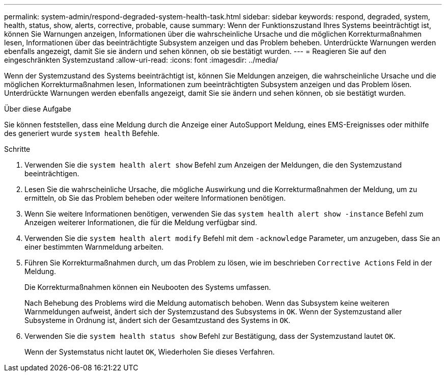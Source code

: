 ---
permalink: system-admin/respond-degraded-system-health-task.html 
sidebar: sidebar 
keywords: respond, degraded, system, health, status, show, alerts, corrective, probable, cause 
summary: Wenn der Funktionszustand Ihres Systems beeinträchtigt ist, können Sie Warnungen anzeigen, Informationen über die wahrscheinliche Ursache und die möglichen Korrekturmaßnahmen lesen, Informationen über das beeinträchtigte Subsystem anzeigen und das Problem beheben. Unterdrückte Warnungen werden ebenfalls angezeigt, damit Sie sie ändern und sehen können, ob sie bestätigt wurden. 
---
= Reagieren Sie auf den eingeschränkten Systemzustand
:allow-uri-read: 
:icons: font
:imagesdir: ../media/


[role="lead"]
Wenn der Systemzustand des Systems beeinträchtigt ist, können Sie Meldungen anzeigen, die wahrscheinliche Ursache und die möglichen Korrekturmaßnahmen lesen, Informationen zum beeinträchtigten Subsystem anzeigen und das Problem lösen. Unterdrückte Warnungen werden ebenfalls angezeigt, damit Sie sie ändern und sehen können, ob sie bestätigt wurden.

.Über diese Aufgabe
Sie können feststellen, dass eine Meldung durch die Anzeige einer AutoSupport Meldung, eines EMS-Ereignisses oder mithilfe des generiert wurde `system health` Befehle.

.Schritte
. Verwenden Sie die `system health alert show` Befehl zum Anzeigen der Meldungen, die den Systemzustand beeinträchtigen.
. Lesen Sie die wahrscheinliche Ursache, die mögliche Auswirkung und die Korrekturmaßnahmen der Meldung, um zu ermitteln, ob Sie das Problem beheben oder weitere Informationen benötigen.
. Wenn Sie weitere Informationen benötigen, verwenden Sie das `system health alert show -instance` Befehl zum Anzeigen weiterer Informationen, die für die Meldung verfügbar sind.
. Verwenden Sie die `system health alert modify` Befehl mit dem `-acknowledge` Parameter, um anzugeben, dass Sie an einer bestimmten Warnmeldung arbeiten.
. Führen Sie Korrekturmaßnahmen durch, um das Problem zu lösen, wie im beschrieben `Corrective Actions` Feld in der Meldung.
+
Die Korrekturmaßnahmen können ein Neubooten des Systems umfassen.

+
Nach Behebung des Problems wird die Meldung automatisch behoben. Wenn das Subsystem keine weiteren Warnmeldungen aufweist, ändert sich der Systemzustand des Subsystems in `OK`. Wenn der Systemzustand aller Subsysteme in Ordnung ist, ändert sich der Gesamtzustand des Systems in `OK`.

. Verwenden Sie die `system health status show` Befehl zur Bestätigung, dass der Systemzustand lautet `OK`.
+
Wenn der Systemstatus nicht lautet `OK`, Wiederholen Sie dieses Verfahren.


